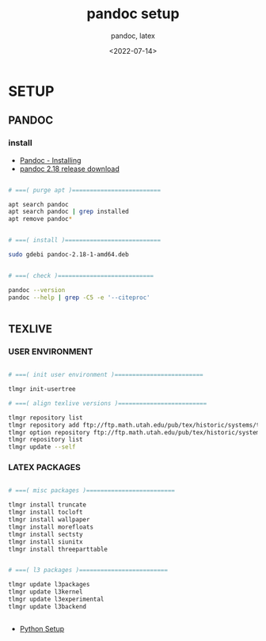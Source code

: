 
# ---
#+TITLE: pandoc setup
#+SUBTITLE:  pandoc, latex
#+AUTHOR:
#+DATE: <2022-07-14>
# ---
#+OPTIONS: toc:nil h:4
#+STARTUP: contents


* SETUP
** PANDOC
*** install

   * [[https://pandoc.org/installing.html][Pandoc - Installing]]
   * [[https://github.com/jgm/pandoc/releases/tag/2.18][pandoc 2.18 release download]]


#+BEGIN_SRC bash

  # ===( purge apt )=========================

  apt search pandoc
  apt search pandoc | grep installed
  apt remove pandoc*


  # ===( install )===========================

  sudo gdebi pandoc-2.18-1-amd64.deb


  # ===( check )===========================

  pandoc --version
  pandoc --help | grep -C5 -e '--citeproc'


#+END_SRC


** TEXLIVE
*** USER ENVIRONMENT

#+BEGIN_SRC bash

    # ===( init user environment )=========================

    tlmgr init-usertree

    # ===( align texlive versions )=========================

    tlmgr repository list
    tlmgr repository add ftp://ftp.math.utah.edu/pub/tex/historic/systems/texlive/2021/tlnet-final
    tlmgr option repository ftp://ftp.math.utah.edu/pub/tex/historic/systems/texlive/2021/tlnet-final
    tlmgr repository list
    tlmgr update --self

#+END_SRC

*** LATEX PACKAGES

#+BEGIN_SRC bash

  # ===( misc packages )=========================

  tlmgr install truncate
  tlmgr install tocloft
  tlmgr install wallpaper
  tlmgr install morefloats
  tlmgr install sectsty
  tlmgr install siunitx
  tlmgr install threeparttable


  # ===( l3 packages )=========================

  tlmgr update l3packages
  tlmgr update l3kernel
  tlmgr update l3experimental
  tlmgr update l3backend


#+END_SRC


  * [[file:python/setup.org][Python Setup]]
  


